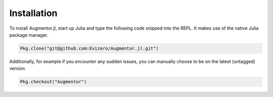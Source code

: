 Installation
=============

To install Augmentor.jl, start up Julia and type the following code
snipped into the REPL. It makes use of the native Julia package
manager.

.. code-block:: julia

    Pkg.clone("git@github.com:Evizero/Augmentor.jl.git")

Additionally, for example if you encounter any sudden issues,
you can manually choose to be on the latest (untagged) version

.. code-block:: julia

    Pkg.checkout("Augmentor")

